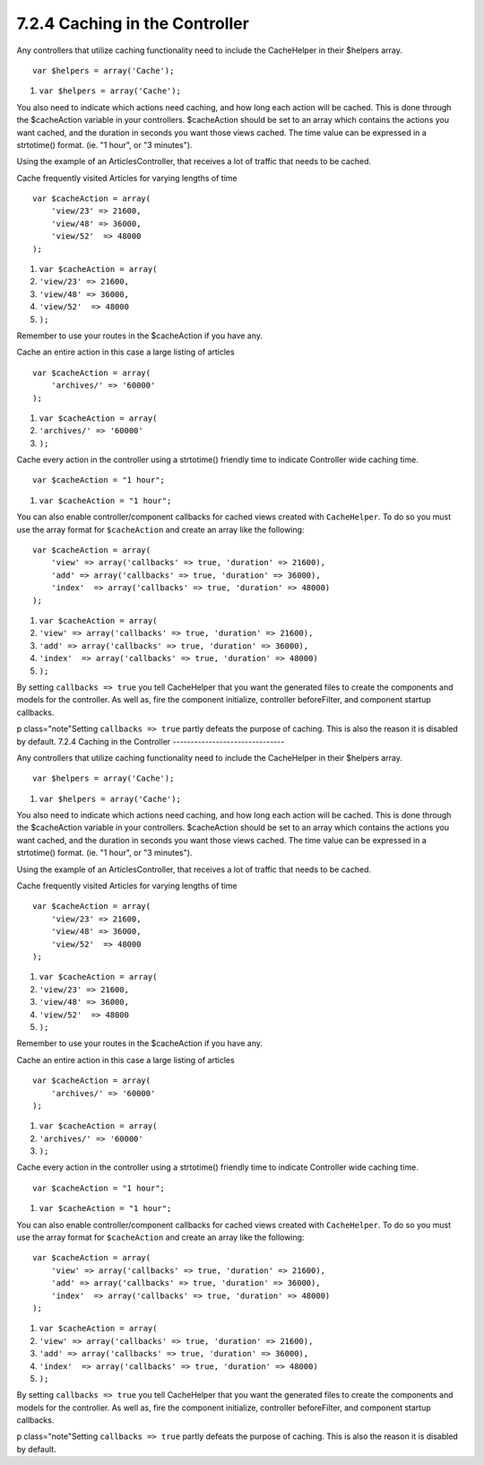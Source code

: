 7.2.4 Caching in the Controller
-------------------------------

Any controllers that utilize caching functionality need to include
the CacheHelper in their $helpers array.

::

    var $helpers = array('Cache');


#. ``var $helpers = array('Cache');``

You also need to indicate which actions need caching, and how long
each action will be cached. This is done through the $cacheAction
variable in your controllers. $cacheAction should be set to an
array which contains the actions you want cached, and the duration
in seconds you want those views cached. The time value can be
expressed in a strtotime() format. (ie. "1 hour", or "3 minutes").

Using the example of an ArticlesController, that receives a lot of
traffic that needs to be cached.

Cache frequently visited Articles for varying lengths of time

::

    var $cacheAction = array(
        'view/23' => 21600,
        'view/48' => 36000,
        'view/52'  => 48000
    );


#. ``var $cacheAction = array(``
#. ``'view/23' => 21600,``
#. ``'view/48' => 36000,``
#. ``'view/52'  => 48000``
#. ``);``

Remember to use your routes in the $cacheAction if you have any.

Cache an entire action in this case a large listing of articles

::

    var $cacheAction = array(
        'archives/' => '60000'
    );


#. ``var $cacheAction = array(``
#. ``'archives/' => '60000'``
#. ``);``

Cache every action in the controller using a strtotime() friendly
time to indicate Controller wide caching time.

::

    var $cacheAction = "1 hour";


#. ``var $cacheAction = "1 hour";``

You can also enable controller/component callbacks for cached views
created with ``CacheHelper``. To do so you must use the array
format for ``$cacheAction`` and create an array like the following:
::

    var $cacheAction = array(
        'view' => array('callbacks' => true, 'duration' => 21600),
        'add' => array('callbacks' => true, 'duration' => 36000),
        'index'  => array('callbacks' => true, 'duration' => 48000)
    );


#. ``var $cacheAction = array(``
#. ``'view' => array('callbacks' => true, 'duration' => 21600),``
#. ``'add' => array('callbacks' => true, 'duration' => 36000),``
#. ``'index'  => array('callbacks' => true, 'duration' => 48000)``
#. ``);``

By setting ``callbacks => true`` you tell CacheHelper that you want
the generated files to create the components and models for the
controller. As well as, fire the component initialize, controller
beforeFilter, and component startup callbacks.

p class="note"Setting ``callbacks => true`` partly defeats the
purpose of caching. This is also the reason it is disabled by
default.
7.2.4 Caching in the Controller
-------------------------------

Any controllers that utilize caching functionality need to include
the CacheHelper in their $helpers array.

::

    var $helpers = array('Cache');


#. ``var $helpers = array('Cache');``

You also need to indicate which actions need caching, and how long
each action will be cached. This is done through the $cacheAction
variable in your controllers. $cacheAction should be set to an
array which contains the actions you want cached, and the duration
in seconds you want those views cached. The time value can be
expressed in a strtotime() format. (ie. "1 hour", or "3 minutes").

Using the example of an ArticlesController, that receives a lot of
traffic that needs to be cached.

Cache frequently visited Articles for varying lengths of time

::

    var $cacheAction = array(
        'view/23' => 21600,
        'view/48' => 36000,
        'view/52'  => 48000
    );


#. ``var $cacheAction = array(``
#. ``'view/23' => 21600,``
#. ``'view/48' => 36000,``
#. ``'view/52'  => 48000``
#. ``);``

Remember to use your routes in the $cacheAction if you have any.

Cache an entire action in this case a large listing of articles

::

    var $cacheAction = array(
        'archives/' => '60000'
    );


#. ``var $cacheAction = array(``
#. ``'archives/' => '60000'``
#. ``);``

Cache every action in the controller using a strtotime() friendly
time to indicate Controller wide caching time.

::

    var $cacheAction = "1 hour";


#. ``var $cacheAction = "1 hour";``

You can also enable controller/component callbacks for cached views
created with ``CacheHelper``. To do so you must use the array
format for ``$cacheAction`` and create an array like the following:
::

    var $cacheAction = array(
        'view' => array('callbacks' => true, 'duration' => 21600),
        'add' => array('callbacks' => true, 'duration' => 36000),
        'index'  => array('callbacks' => true, 'duration' => 48000)
    );


#. ``var $cacheAction = array(``
#. ``'view' => array('callbacks' => true, 'duration' => 21600),``
#. ``'add' => array('callbacks' => true, 'duration' => 36000),``
#. ``'index'  => array('callbacks' => true, 'duration' => 48000)``
#. ``);``

By setting ``callbacks => true`` you tell CacheHelper that you want
the generated files to create the components and models for the
controller. As well as, fire the component initialize, controller
beforeFilter, and component startup callbacks.

p class="note"Setting ``callbacks => true`` partly defeats the
purpose of caching. This is also the reason it is disabled by
default.
